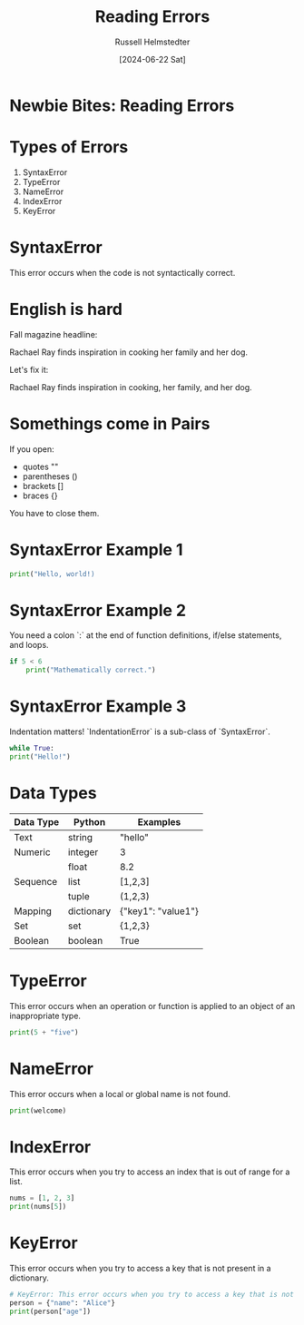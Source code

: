 #+TITLE: Reading Errors
#+AUTHOR: Russell Helmstedter
#+DATE: [2024-06-22 Sat]


* Newbie Bites: Reading Errors

* Types of Errors

1. SyntaxError
2. TypeError
3. NameError
4. IndexError
5. KeyError

* SyntaxError

This error occurs when the code is not syntactically correct.

* English is hard

Fall magazine headline:

Rachael Ray finds inspiration in cooking her family and her dog.

Let's fix it:

Rachael Ray finds inspiration in cooking, her family, and her dog.

* Somethings come in Pairs

If you open:

- quotes ""
- parentheses ()
- brackets []
- braces {}

You have to close them.

* SyntaxError Example 1

#+begin_src python :results output
print("Hello, world!)
#+end_src

#+RESULTS:
:   File "<stdin>", line 1
:     print("Hello, world!)
:           ^
: SyntaxError: unterminated string literal (detected at line 1)
:

* SyntaxError Example 2

You need a colon `:` at the end of function definitions, if/else statements, and loops.

#+begin_src python :results output
if 5 < 6
    print("Mathematically correct.")
#+end_src

#+RESULTS:
:   File "<stdin>", line 1
:     if 5 < 6
:             ^
: SyntaxError: expected ':'
:   File "<stdin>", line 1
:     print("Mathematically correct.")
: IndentationError: unexpected indent
:

* SyntaxError Example 3

Indentation matters! `IndentationError` is a sub-class of `SyntaxError`.

#+begin_src python :results output
while True:
print("Hello!")
#+end_src


#+RESULTS:
:   File "<stdin>", line 2
:     print("Hello!")
:     ^
: IndentationError: expected an indented block after 'while' statement on line 1
:

* Data Types

| Data Type | Python     | Examples           |
|-----------+------------+--------------------|
| Text      | string     | "hello"            |
|-----------+------------+--------------------|
| Numeric   | integer    | 3                  |
|           | float      | 8.2                |
|-----------+------------+--------------------|
| Sequence  | list       | [1,2,3]            |
|           | tuple      | (1,2,3)            |
|-----------+------------+--------------------|
| Mapping   | dictionary | {"key1": "value1"} |
|-----------+------------+--------------------|
| Set       | set        | {1,2,3}            |
| Boolean   | boolean    | True               |


* TypeError

This error occurs when an operation or function is applied to an object of an inappropriate type.

#+begin_src python :results output
print(5 + "five")
#+end_src

#+RESULTS:
: Traceback (most recent call last):
:   File "<stdin>", line 1, in <module>
: TypeError: unsupported operand type(s) for +: 'int' and 'str'
:

* NameError

This error occurs when a local or global name is not found.

#+begin_src python :results output
print(welcome)
#+end_src

#+RESULTS:
: Traceback (most recent call last):
:   File "<stdin>", line 1, in <module>
: NameError: name 'welcome' is not defined
:

* IndexError

This error occurs when you try to access an index that is out of range for a list.

#+begin_src python :results output
nums = [1, 2, 3]
print(nums[5])
#+end_src

#+RESULTS:
: Traceback (most recent call last):
:   File "<stdin>", line 1, in <module>
: IndexError: list index out of range
:

* KeyError

This error occurs when you try to access a key that is not present in a dictionary.

#+begin_src python :results output
# KeyError: This error occurs when you try to access a key that is not present in a dictionary.
person = {"name": "Alice"}
print(person["age"])
#+end_src

#+RESULTS:
: Traceback (most recent call last):
:   File "<stdin>", line 1, in <module>
: KeyError: 'age'
:
